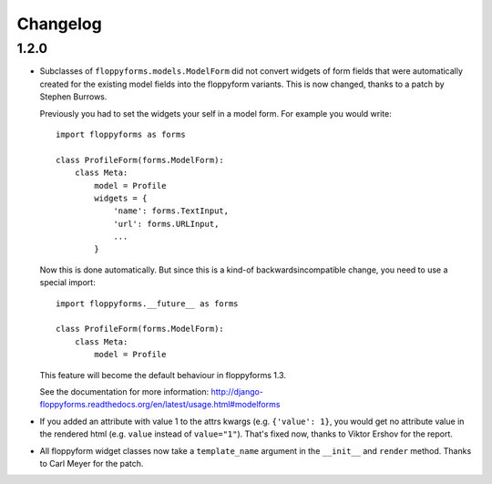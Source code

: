 Changelog
---------

1.2.0
~~~~~

* Subclasses of ``floppyforms.models.ModelForm`` did not convert widgets of
  form fields that were automatically created for the existing model fields
  into the floppyform variants. This is now changed, thanks to a patch by
  Stephen Burrows.

  Previously you had to set the widgets your self in a model form. For example
  you would write::

    import floppyforms as forms

    class ProfileForm(forms.ModelForm):
        class Meta:
            model = Profile
            widgets = {
                'name': forms.TextInput,
                'url': forms.URLInput,
                ...
            }

  Now this is done automatically. But since this is a kind-of
  backwardsincompatible change, you need to use a special import::

    import floppyforms.__future__ as forms

    class ProfileForm(forms.ModelForm):
        class Meta:
            model = Profile

  This feature will become the default behaviour in floppyforms 1.3.

  See the documentation for more information:
  http://django-floppyforms.readthedocs.org/en/latest/usage.html#modelforms

* If you added an attribute with value 1 to the attrs kwargs (e.g. ``{'value':
  1}``, you would get no attribute value in the rendered html (e.g. ``value``
  instead of ``value="1"``). That's fixed now, thanks to Viktor Ershov for the
  report.

* All floppyform widget classes now take a ``template_name`` argument in the
  ``__init__`` and ``render`` method. Thanks to Carl Meyer for the patch.
